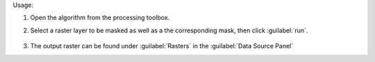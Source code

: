 Usage:

1. Open the algorithm from the processing toolbox.

2. Select a raster layer to be masked as well as a the corresponding mask, then click :guilabel:`run`.

    .. figure:: ../../processing_algorithms_includes/masking/img/apply_mask.png
       :align: center

3. The output raster can be found under :guilabel:`Rasters` in the :guilabel:`Data Source Panel`